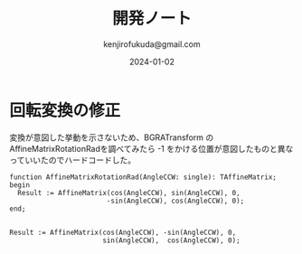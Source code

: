 #+title:  開発ノート
#+author: kenjirofukuda@gmail.com
#+date: 2024-01-02

* 回転変換の修正 

変換が意図した挙動を示さないため、BGRATransform の AffineMatrixRotationRadを調べてみたら
-1 をかける位置が意図したものと異なっていいたのでハードコードした。

#+begin_src opascal
  function AffineMatrixRotationRad(AngleCCW: single): TAffineMatrix;
  begin
    Result := AffineMatrix(cos(AngleCCW), sin(AngleCCW), 0,
                          -sin(AngleCCW), cos(AngleCCW), 0);
  end;

#+end_src


#+begin_src opascal
  Result := AffineMatrix(cos(AngleCCW), -sin(AngleCCW), 0,
                         sin(AngleCCW),  cos(AngleCCW), 0);
#+end_src


